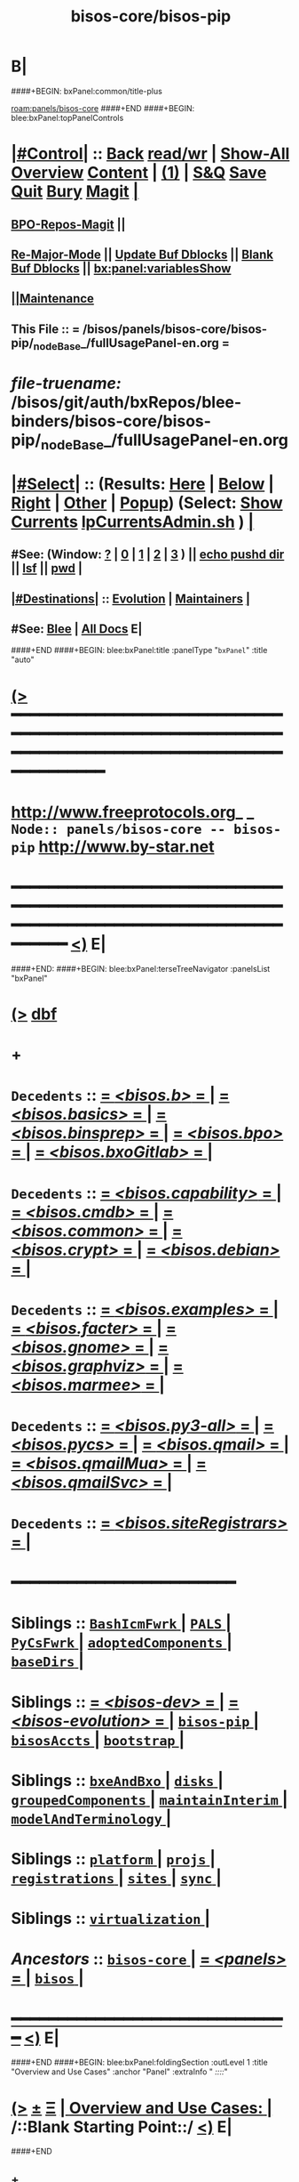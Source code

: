 * B|
####+BEGIN: bxPanel:common/title-plus
#+title: bisos-core/bisos-pip
#+roam_tags: branch
#+roam_key: panels/bisos-core/bisos-pip
[[roam:panels/bisos-core]]
####+END
####+BEGIN: blee:bxPanel:topPanelControls
*  [[elisp:(org-cycle)][|#Control|]] :: [[elisp:(blee:bnsm:menu-back)][Back]] [[elisp:(toggle-read-only)][read/wr]] | [[elisp:(show-all)][Show-All]]  [[elisp:(org-shifttab)][Overview]]  [[elisp:(progn (org-shifttab) (org-content))][Content]] | [[elisp:(delete-other-windows)][(1)]] | [[elisp:(progn (save-buffer) (kill-buffer))][S&Q]] [[elisp:(save-buffer)][Save]] [[elisp:(kill-buffer)][Quit]] [[elisp:(bury-buffer)][Bury]]  [[elisp:(magit)][Magit]]  [[elisp:(org-cycle)][| ]]
**  [[elisp:(bap:magit:bisos:current-bpo-repos/visit)][BPO-Repos-Magit]] ||
**  [[elisp:(blee:buf:re-major-mode)][Re-Major-Mode]] ||  [[elisp:(org-dblock-update-buffer-bx)][Update Buf Dblocks]] || [[elisp:(org-dblock-bx-blank-buffer)][Blank Buf Dblocks]] || [[elisp:(bx:panel:variablesShow)][bx:panel:variablesShow]]
**  [[elisp:(blee:menu-sel:comeega:maintenance:popupMenu)][||Maintenance]]
**  This File :: *= /bisos/panels/bisos-core/bisos-pip/_nodeBase_/fullUsagePanel-en.org =*
* /file-truename:/  /bisos/git/auth/bxRepos/blee-binders/bisos-core/bisos-pip/_nodeBase_/fullUsagePanel-en.org
*  [[elisp:(org-cycle)][|#Select|]]  :: (Results: [[elisp:(blee:bnsm:results-here)][Here]] | [[elisp:(blee:bnsm:results-split-below)][Below]] | [[elisp:(blee:bnsm:results-split-right)][Right]] | [[elisp:(blee:bnsm:results-other)][Other]] | [[elisp:(blee:bnsm:results-popup)][Popup]]) (Select:  [[elisp:(lsip-local-run-command "lpCurrentsAdmin.sh -i currentsGetThenShow")][Show Currents]]  [[elisp:(lsip-local-run-command "lpCurrentsAdmin.sh")][lpCurrentsAdmin.sh]] ) [[elisp:(org-cycle)][| ]]
**  #See:  (Window: [[elisp:(blee:bnsm:results-window-show)][?]] | [[elisp:(blee:bnsm:results-window-set 0)][0]] | [[elisp:(blee:bnsm:results-window-set 1)][1]] | [[elisp:(blee:bnsm:results-window-set 2)][2]] | [[elisp:(blee:bnsm:results-window-set 3)][3]] ) || [[elisp:(lsip-local-run-command-here "echo pushd dest")][echo pushd dir]] || [[elisp:(lsip-local-run-command-here "lsf")][lsf]] || [[elisp:(lsip-local-run-command-here "pwd")][pwd]] |
**  [[elisp:(org-cycle)][|#Destinations|]] :: [[Evolution]] | [[Maintainers]]  [[elisp:(org-cycle)][| ]]
**  #See:  [[elisp:(bx:bnsm:top:panel-blee)][Blee]] | [[elisp:(bx:bnsm:top:panel-listOfDocs)][All Docs]]  E|
####+END
####+BEGIN: blee:bxPanel:title :panelType "=bxPanel=" :title "auto"
* [[elisp:(show-all)][(>]] ━━━━━━━━━━━━━━━━━━━━━━━━━━━━━━━━━━━━━━━━━━━━━━━━━━━━━━━━━━━━━━━━━━━━━━━━━━━━━━━━━━━━━━━━━━━━━━━━━
*   [[img-link:file:/bisos/blee/env/images/fpfByStarElipseTop-50.png][http://www.freeprotocols.org]]_ _   ~Node:: panels/bisos-core -- bisos-pip~   [[img-link:file:/bisos/blee/env/images/fpfByStarElipseBottom-50.png][http://www.by-star.net]]
* ━━━━━━━━━━━━━━━━━━━━━━━━━━━━━━━━━━━━━━━━━━━━━━━━━━━━━━━━━━━━━━━━━━━━━━━━━━━━━━━━━━━━━━━━━━━━━  [[elisp:(org-shifttab)][<)]] E|
####+END:
####+BEGIN: blee:bxPanel:terseTreeNavigator :panelsList "bxPanel"
* [[elisp:(show-all)][(>]] [[elisp:(describe-function 'org-dblock-write:blee:bxPanel:terseTreeNavigator)][dbf]]
* +
*   =Decedents=  :: [[elisp:(blee:bnsm:panel-goto "/bisos/panels/bisos-core/bisos-pip/bisos.b/_nodeBase_")][ = /<bisos.b>/ = ]] *|* [[elisp:(blee:bnsm:panel-goto "/bisos/panels/bisos-core/bisos-pip/bisos.basics/_nodeBase_")][ = /<bisos.basics>/ = ]] *|* [[elisp:(blee:bnsm:panel-goto "/bisos/panels/bisos-core/bisos-pip/bisos.binsprep/_nodeBase_")][ = /<bisos.binsprep>/ = ]] *|* [[elisp:(blee:bnsm:panel-goto "/bisos/panels/bisos-core/bisos-pip/bisos.bpo/_nodeBase_")][ = /<bisos.bpo>/ = ]] *|* [[elisp:(blee:bnsm:panel-goto "/bisos/panels/bisos-core/bisos-pip/bisos.bxoGitlab/_nodeBase_")][ = /<bisos.bxoGitlab>/ = ]] *|*
*   =Decedents=  :: [[elisp:(blee:bnsm:panel-goto "/bisos/panels/bisos-core/bisos-pip/bisos.capability/_nodeBase_")][ = /<bisos.capability>/ = ]] *|* [[elisp:(blee:bnsm:panel-goto "/bisos/panels/bisos-core/bisos-pip/bisos.cmdb/_nodeBase_")][ = /<bisos.cmdb>/ = ]] *|* [[elisp:(blee:bnsm:panel-goto "/bisos/panels/bisos-core/bisos-pip/bisos.common/_nodeBase_")][ = /<bisos.common>/ = ]] *|* [[elisp:(blee:bnsm:panel-goto "/bisos/panels/bisos-core/bisos-pip/bisos.crypt/_nodeBase_")][ = /<bisos.crypt>/ = ]] *|* [[elisp:(blee:bnsm:panel-goto "/bisos/panels/bisos-core/bisos-pip/bisos.debian/_nodeBase_")][ = /<bisos.debian>/ = ]] *|*
*   =Decedents=  :: [[elisp:(blee:bnsm:panel-goto "/bisos/panels/bisos-core/bisos-pip/bisos.examples/_nodeBase_")][ = /<bisos.examples>/ = ]] *|* [[elisp:(blee:bnsm:panel-goto "/bisos/panels/bisos-core/bisos-pip/bisos.facter/_nodeBase_")][ = /<bisos.facter>/ = ]] *|* [[elisp:(blee:bnsm:panel-goto "/bisos/panels/bisos-core/bisos-pip/bisos.gnome/_nodeBase_")][ = /<bisos.gnome>/ = ]] *|* [[elisp:(blee:bnsm:panel-goto "/bisos/panels/bisos-core/bisos-pip/bisos.graphviz/_nodeBase_")][ = /<bisos.graphviz>/ = ]] *|* [[elisp:(blee:bnsm:panel-goto "/bisos/panels/bisos-core/bisos-pip/bisos.marmee/_nodeBase_")][ = /<bisos.marmee>/ = ]] *|*
*   =Decedents=  :: [[elisp:(blee:bnsm:panel-goto "/bisos/panels/bisos-core/bisos-pip/bisos.py3-all/_nodeBase_")][ = /<bisos.py3-all>/ = ]] *|* [[elisp:(blee:bnsm:panel-goto "/bisos/panels/bisos-core/bisos-pip/bisos.pycs/_nodeBase_")][ = /<bisos.pycs>/ = ]] *|* [[elisp:(blee:bnsm:panel-goto "/bisos/panels/bisos-core/bisos-pip/bisos.qmail/_nodeBase_")][ = /<bisos.qmail>/ = ]] *|* [[elisp:(blee:bnsm:panel-goto "/bisos/panels/bisos-core/bisos-pip/bisos.qmailMua/_nodeBase_")][ = /<bisos.qmailMua>/ = ]] *|* [[elisp:(blee:bnsm:panel-goto "/bisos/panels/bisos-core/bisos-pip/bisos.qmailSvc/_nodeBase_")][ = /<bisos.qmailSvc>/ = ]] *|*
*   =Decedents=  :: [[elisp:(blee:bnsm:panel-goto "/bisos/panels/bisos-core/bisos-pip/bisos.siteRegistrars/_nodeBase_")][ = /<bisos.siteRegistrars>/ = ]] *|*
*                                        *━━━━━━━━━━━━━━━━━━━━━━━━*
*   *Siblings*   :: [[elisp:(blee:bnsm:panel-goto "/bisos/panels/bisos-core/BashIcmFwrk/_nodeBase_")][ =BashIcmFwrk= ]] *|* [[elisp:(blee:bnsm:panel-goto "/bisos/panels/bisos-core/PALS/_nodeBase_")][ =PALS= ]] *|* [[elisp:(blee:bnsm:panel-goto "/bisos/panels/bisos-core/PyCsFwrk/_nodeBase_")][ =PyCsFwrk= ]] *|* [[elisp:(blee:bnsm:panel-goto "/bisos/panels/bisos-core/adoptedComponents/_nodeBase_")][ =adoptedComponents= ]] *|* [[elisp:(blee:bnsm:panel-goto "/bisos/panels/bisos-core/baseDirs/_nodeBase_")][ =baseDirs= ]] *|*
*   *Siblings*   :: [[elisp:(blee:bnsm:panel-goto "/bisos/panels/bisos-core/bisos-dev/_nodeBase_")][ = /<bisos-dev>/ = ]] *|* [[elisp:(blee:bnsm:panel-goto "/bisos/panels/bisos-core/bisos-evolution/_nodeBase_")][ = /<bisos-evolution>/ = ]] *|* [[elisp:(blee:bnsm:panel-goto "/bisos/panels/bisos-core/bisos-pip/_nodeBase_")][ =bisos-pip= ]] *|* [[elisp:(blee:bnsm:panel-goto "/bisos/panels/bisos-core/bisosAccts/_nodeBase_")][ =bisosAccts= ]] *|* [[elisp:(blee:bnsm:panel-goto "/bisos/panels/bisos-core/bootstrap/_nodeBase_")][ =bootstrap= ]] *|*
*   *Siblings*   :: [[elisp:(blee:bnsm:panel-goto "/bisos/panels/bisos-core/bxeAndBxo/_nodeBase_")][ =bxeAndBxo= ]] *|* [[elisp:(blee:bnsm:panel-goto "/bisos/panels/bisos-core/disks/_nodeBase_")][ =disks= ]] *|* [[elisp:(blee:bnsm:panel-goto "/bisos/panels/bisos-core/groupedComponents/_nodeBase_")][ =groupedComponents= ]] *|* [[elisp:(blee:bnsm:panel-goto "/bisos/panels/bisos-core/maintainInterim/_nodeBase_")][ =maintainInterim= ]] *|* [[elisp:(blee:bnsm:panel-goto "/bisos/panels/bisos-core/modelAndTerminology/_nodeBase_")][ =modelAndTerminology= ]] *|*
*   *Siblings*   :: [[elisp:(blee:bnsm:panel-goto "/bisos/panels/bisos-core/platform/_nodeBase_")][ =platform= ]] *|* [[elisp:(blee:bnsm:panel-goto "/bisos/panels/bisos-core/projs/_nodeBase_")][ =projs= ]] *|* [[elisp:(blee:bnsm:panel-goto "/bisos/panels/bisos-core/registrations/_nodeBase_")][ =registrations= ]] *|* [[elisp:(blee:bnsm:panel-goto "/bisos/panels/bisos-core/sites/_nodeBase_")][ =sites= ]] *|* [[elisp:(blee:bnsm:panel-goto "/bisos/panels/bisos-core/sync/_nodeBase_")][ =sync= ]] *|*
*   *Siblings*   :: [[elisp:(blee:bnsm:panel-goto "/bisos/panels/bisos-core/virtualization/_nodeBase_")][ =virtualization= ]] *|*
*   /Ancestors/  :: [[elisp:(blee:bnsm:panel-goto "//bisos/panels/bisos-core/_nodeBase_")][ =bisos-core= ]] *|* [[elisp:(blee:bnsm:panel-goto "//bisos/panels/_nodeBase_")][ = /<panels>/ = ]] *|* [[elisp:(dired "//bisos")][ ~bisos~ ]] *|*
*                                   _━━━━━━━━━━━━━━━━━━━━━━━━━━━━━━_                          [[elisp:(org-shifttab)][<)]] E|
####+END
####+BEGIN: blee:bxPanel:foldingSection :outLevel 1 :title "Overview and Use Cases" :anchor "Panel" :extraInfo "  /::::/"
* [[elisp:(show-all)][(>]]  _[[elisp:(blee:menu-sel:outline:popupMenu)][±]]_  _[[elisp:(blee:menu-sel:navigation:popupMenu)][Ξ]]_       [[elisp:(outline-show-subtree+toggle)][| *Overview and Use Cases:* |]] <<Panel>>   /::Blank Starting Point::/  [[elisp:(org-shifttab)][<)]] E|
####+END
** +
** The scope of this panel is all of the bisos-pip github organization.
** -B|
* +
* _bisos-pip Github Organization -- From Book_ :: file:/bisos/git/bxRepos/bisos-pip/_github/profile/readme.org
* -B|
####+BEGIN: blee:bxPanel:foldingSection :outLevel 1 :sep t :title "bisos=pip Packages and Their Status" :anchor "" :extraInfo "TABULAR"
* /[[elisp:(beginning-of-buffer)][|^]]  [[elisp:(blee:menu-sel:navigation:popupMenu)][Ξ]] [[elisp:(delete-other-windows)][|1]]/
* [[elisp:(show-all)][(>]]  _[[elisp:(blee:menu-sel:outline:popupMenu)][±]]_  _[[elisp:(blee:menu-sel:navigation:popupMenu)][Ξ]]_       [[elisp:(outline-show-subtree+toggle)][| *bisos=pip Packages and Their Status:* |]]  TABULAR  [[elisp:(org-shifttab)][<)]] E|
####+END
** +
** Names and links and status.
** -B|

|----------------------+----------+--------+--------+------------+----------+---------+-------------------------------+----|
| Pkg Name             | Pkg Code | Panels |   PYPI | Functional | StdAlone | Old ICM | Comments                      |    |
|                      | Status   | Status | Latest | Status     | Deps     |         |                               |    |
|----------------------+----------+--------+--------+------------+----------+---------+-------------------------------+----|
| bisos.b              | Mdrn     | Mdrn   |   0.45 |            |          |         | <2025-01-22 Wed 18:50>        |    |
|----------------------+----------+--------+--------+------------+----------+---------+-------------------------------+----|
| bisos.facter         | Mdrn     | Good   |   0.98 |            | Bplayer  |         | Used as Exemplar              |    |
|                      |          |        |        |            |          |         | <2025-01-23 Thu 14:43>        |    |
|----------------------+----------+--------+--------+------------+----------+---------+-------------------------------+----|
| bisos.capability     | Latest   | Good   |        |            |          |         |                               |    |
|----------------------+----------+--------+--------+------------+----------+---------+-------------------------------+----|
| bisos.siteRegistrars | Mdrn     | Mdrn   |   0.62 |            |          |         | RO service: box,container,net |    |
|                      |          |        |        |            |          |         | Uses regFps.                  |    |
|                      |          |        |        |            |          |         | <2025-01-23 Thu 16:24>        |    |
|----------------------+----------+--------+--------+------------+----------+---------+-------------------------------+----|
| bisos.debian         |          |        |   0.12 |            |          |         | Bx IF to Debian, sysd,        |    |
|                      |          |        |        |            |          |         | <2025-01-23 Thu 16:55>        |    |
|----------------------+----------+--------+--------+------------+----------+---------+-------------------------------+----|
| bisos.usgAcct        |          |        |   0.22 |            |          |         | manage tilda directorys       |    |
|                      |          |        |        |            |          |         | <2025-01-23 Thu 16:55>        |    |
|----------------------+----------+--------+--------+------------+----------+---------+-------------------------------+----|
| bisos.basics         | Mdrn     | Inco   |   0.21 |            |          |         | pathPlus, pyRunAs             |    |
|                      |          | plete  |        |            |          |         | <2025-01-22 Wed 20:50>        |    |
|----------------------+----------+--------+--------+------------+----------+---------+-------------------------------+----|
| bisos.binsprep       | Mdrn     | Mdrn   |    0.1 |            |          |         | Seed for apt-get,pip,pipx     |    |
|                      |          |        |        |            |          |         | <2025-01-22 Wed 20:50>        |    |
|----------------------+----------+--------+--------+------------+----------+---------+-------------------------------+----|
| bisos.bpo            | Mdrn     | Mdrn   |   0.41 |            |          |         | Bx Portable objects           |    |
|                      |          |        |        |            |          |         | <2025-01-22 Wed 20:50>        |    |
|----------------------+----------+--------+--------+------------+----------+---------+-------------------------------+----|
| bisos.plas           | Mdrn     | Mdrn   |   0.11 |            |          |         | Possession Assert lib Svcs    |    |
|                      |          |        |        |            |          |         | <2025-01-22 Wed 20:50>        |    |
|----------------------+----------+--------+--------+------------+----------+---------+-------------------------------+----|
| bisos.bxoGitlab      | Mdrn     | Mdrn   |   0.21 |            |          |         | Bx Portable objects           | cc |
|                      |          |        |        |            |          |         | <2025-01-22 Wed 20:50>        |    |
|----------------------+----------+--------+--------+------------+----------+---------+-------------------------------+----|
| bisos.cmdb           | Mdrn     | Mdrn   |    0.1 |            |          |         | Configuration Mgmt Data Base  | cc |
|                      |          |        |        |            |          |         | <2025-01-22 Wed 20:50>        |    |
|----------------------+----------+--------+--------+------------+----------+---------+-------------------------------+----|
| bisos.cntnr          | Mdrn     | Mdrn   |   0.63 |            |          |         | Container / Platform          | cc |
|                      |          |        |        |            |          |         | <2025-01-22 Wed 20:50>        |    |
|----------------------+----------+--------+--------+------------+----------+---------+-------------------------------+----|
| bisos.platform       | Mdrn     | Mdrn   |   0.14 |            |          |         | Platform                      | cc |
|                      |          |        |        |            |          |         | <2025-01-22 Wed 20:50>        |    |
|----------------------+----------+--------+--------+------------+----------+---------+-------------------------------+----|
| bisos                | Special  | Mdrn   |   0.63 |            |          |         | Not Full Understood ??        | cc |
|                      |          |        |        |            |          |         | <2025-01-22 Wed 20:50>        |    |
|----------------------+----------+--------+--------+------------+----------+---------+-------------------------------+----|
| bisos.cs             | Defunct  | Ignore |     NA |            |          |         | Get Rid of it                 | cc |
|                      |          |        |        |            |          |         | <2025-01-22 Wed 20:50>        |    |
|----------------------+----------+--------+--------+------------+----------+---------+-------------------------------+----|
| bisos.transit        | Defunct  | Ignore |     NA |            |          |         | GetRidOfIt. Already Absorbed  | cc |
|                      |          |        |        |            |          |         | <2025-01-22 Wed 20:50>        |    |
|----------------------+----------+--------+--------+------------+----------+---------+-------------------------------+----|
| bisos.currents       | Mdrn     | Mdrn   |   0.63 |            |          |         | Duplicates .sh env            | cc |
|                      |          |        |        |            |          |         | <2025-01-22 Wed 20:50>        |    |
|----------------------+----------+--------+--------+------------+----------+---------+-------------------------------+----|
| bisos.marmee         | Mdrn     | Mdrn   |   0.81 |            |          |         | Multi Acct Res Mail Env       | cc |
|                      |          |        |        |            |          |         | <2025-01-22 Wed 20:50>        |    |
|----------------------+----------+--------+--------+------------+----------+---------+-------------------------------+----|
| bisos.qmail          | Mdrn     | Mdrn   |   0.21 |            |          |         | Qmail                         | cc |
|                      |          |        |        |            |          |         | <2025-01-22 Wed 20:50>        |    |
|----------------------+----------+--------+--------+------------+----------+---------+-------------------------------+----|
|----------------------+----------+--------+--------+------------+----------+---------+-------------------------------+----|
| bisos.regFps         | Mdrn     | Mdrn   |   0.21 |            |          |         | File based registrations.     |    |
|                      |          |        |        |            |          |         | Used by siteRegistrars.       |    |
|                      |          |        |        |            |          |         | <2025-01-23 Thu 16:16>        |    |
|----------------------+----------+--------+--------+------------+----------+---------+-------------------------------+----|
| bisos.banna          | Mdrn     | Inco   |   0.31 |            |          |         | Bx Assign Name Num Authority  |    |
|                      |          | mplete |        |            |          |         | Should used regFps            |    |
|                      |          |        |        |            |          |         | <2025-01-22 Wed 18:50>        |    |
|----------------------+----------+--------+--------+------------+----------+---------+-------------------------------+----|





####+BEGIN: blee:bxPanel:foldingSection :outLevel 1 :sep t :title "Design Ideas and Evolution" :anchor "evolution" :extraInfo "TODOs"
* /[[elisp:(beginning-of-buffer)][|^]]  [[elisp:(blee:menu-sel:navigation:popupMenu)][Ξ]] [[elisp:(delete-other-windows)][|1]]/
* [[elisp:(show-all)][(>]]  _[[elisp:(blee:menu-sel:outline:popupMenu)][±]]_  _[[elisp:(blee:menu-sel:navigation:popupMenu)][Ξ]]_       [[elisp:(outline-show-subtree+toggle)][| *Design Ideas and Evolution:* |]] <<evolution>> TODOs  [[elisp:(org-shifttab)][<)]] E|
####+END
** +
** TODO In bxRepos/bisos-pip  .github and _github for the organization is missing
** -B|
####+BEGIN: blee:bxPanel:separator :outLevel 1
* /[[elisp:(beginning-of-buffer)][|^]] [[elisp:(blee:menu-sel:navigation:popupMenu)][==]] [[elisp:(delete-other-windows)][|1]]/
####+END
####+BEGIN: blee:bxPanel:evolution
* [[elisp:(show-all)][(>]] [[elisp:(describe-function 'org-dblock-write:blee:bxPanel:evolution)][dbf]]
*                                   _━━━━━━━━━━━━━━━━━━━━━━━━━━━━━━_
* [[elisp:(show-all)][|n]]  _[[elisp:(blee:menu-sel:outline:popupMenu)][±]]_  _[[elisp:(blee:menu-sel:navigation:popupMenu)][Ξ]]_     [[elisp:(org-cycle)][| *Maintenance:* | ]]  [[elisp:(blee:menu-sel:agenda:popupMenu)][||Agenda]]  <<Evolution>>  [[elisp:(org-shifttab)][<)]] E|
####+END
####+BEGIN: blee:bxPanel:foldingSection :outLevel 2 :title "Notes, Ideas, Tasks, Agenda" :anchor "Tasks"
** [[elisp:(show-all)][(>]]  _[[elisp:(blee:menu-sel:outline:popupMenu)][±]]_  _[[elisp:(blee:menu-sel:navigation:popupMenu)][Ξ]]_       [[elisp:(outline-show-subtree+toggle)][| /Notes, Ideas, Tasks, Agenda:/ |]] <<Tasks>>   [[elisp:(org-shifttab)][<)]] E|
####+END
*** TODO Some Idea
####+BEGIN: blee:bxPanel:evolutionMaintainers
** [[elisp:(show-all)][(>]] [[elisp:(describe-function 'org-dblock-write:blee:bxPanel:evolutionMaintainers)][dbf]]
** [[elisp:(show-all)][|n]]  _[[elisp:(blee:menu-sel:outline:popupMenu)][±]]_  _[[elisp:(blee:menu-sel:navigation:popupMenu)][Ξ]]_       [[elisp:(org-cycle)][| /Bug Reports, Development Team:/ | ]]  <<Maintainers>>
***  Problem Report                       ::   [[elisp:(find-file "")][Send debbug Email]]
***  Maintainers                          ::   [[bbdb:Mohsen.*Banan]]  :: http://mohsen.1.banan.byname.net  E|
####+END
* B|
####+BEGIN: blee:bxPanel:footerPanelControls
* [[elisp:(show-all)][(>]] ━━━━━━━━━━━━━━━━━━━━━━━━━━━━━━━━━━━━━━━━━━━━━━━━━━━━━━━━━━━━━━━━━━━━━━━━━━━━━━━━━━━━━━━━━━━━━━━━━
* /Footer Controls/ ::  [[elisp:(blee:bnsm:menu-back)][Back]]  [[elisp:(toggle-read-only)][toggle-read-only]]  [[elisp:(show-all)][Show-All]]  [[elisp:(org-shifttab)][Cycle Glob Vis]]  [[elisp:(delete-other-windows)][1 Win]]  [[elisp:(save-buffer)][Save]]   [[elisp:(kill-buffer)][Quit]]  [[elisp:(org-shifttab)][<)]] E|
####+END
####+BEGIN: blee:bxPanel:footerOrgParams
* [[elisp:(show-all)][(>]] [[elisp:(describe-function 'org-dblock-write:blee:bxPanel:footerOrgParams)][dbf]]
* [[elisp:(show-all)][|n]]  _[[elisp:(blee:menu-sel:outline:popupMenu)][±]]_  _[[elisp:(blee:menu-sel:navigation:popupMenu)][Ξ]]_     [[elisp:(org-cycle)][| *= Org-Mode Local Params: =* | ]]
#+STARTUP: overview
#+STARTUP: lognotestate
#+STARTUP: inlineimages
#+SEQ_TODO: TODO WAITING DELEGATED | DONE DEFERRED CANCELLED
#+TAGS: @desk(d) @home(h) @work(w) @withInternet(i) @road(r) call(c) errand(e)
#+CATEGORY: N:bisos-pip

####+END
####+BEGIN: blee:bxPanel:footerEmacsParams :primMode "org-mode"
* [[elisp:(show-all)][(>]] [[elisp:(describe-function 'org-dblock-write:blee:bxPanel:footerEmacsParams)][dbf]]
* [[elisp:(show-all)][|n]]  _[[elisp:(blee:menu-sel:outline:popupMenu)][±]]_  _[[elisp:(blee:menu-sel:navigation:popupMenu)][Ξ]]_     [[elisp:(org-cycle)][| *= Emacs Local Params: =* | ]]
# Local Variables:
# eval: (setq-local toc-org-max-depth 4)
# eval: (setq-local ~selectedSubject "noSubject")
# eval: (setq-local ~primaryMajorMode 'org-mode)
# eval: (setq-local ~blee:panelUpdater nil)
# eval: (setq-local ~blee:dblockEnabler nil)
# eval: (setq-local ~blee:dblockController "interactive")
# eval: (img-link-overlays)
# eval: (set-fill-column 115)
# eval: (blee:fill-column-indicator/enable)
# eval: (bx:load-file:ifOneExists "./panelActions.el")
# End:

####+END
